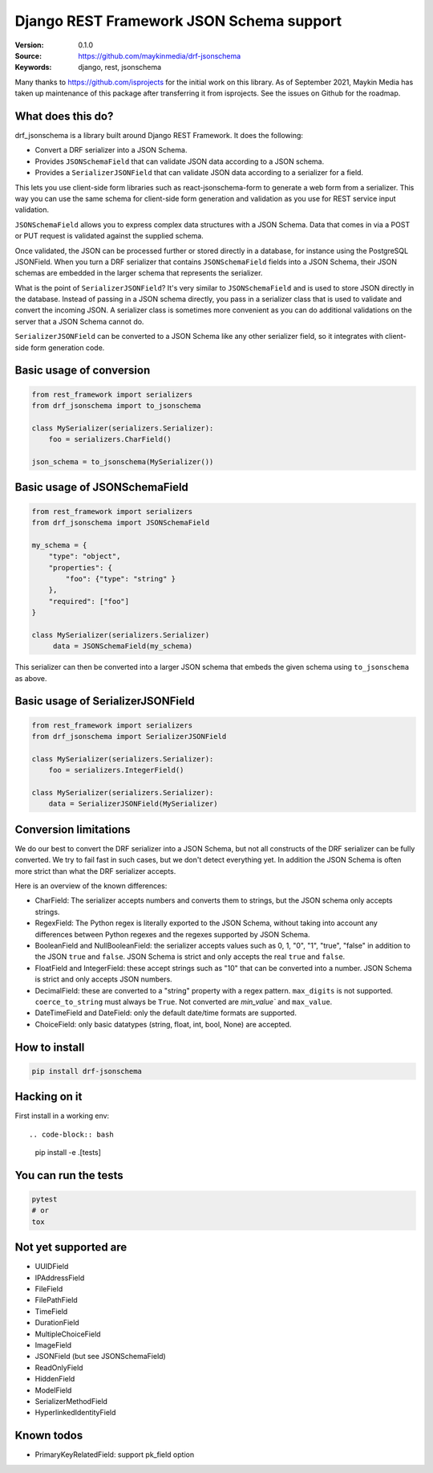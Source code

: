 Django REST Framework JSON Schema support
=========================================

:Version: 0.1.0
:Source: https://github.com/maykinmedia/drf-jsonschema
:Keywords: django, rest, jsonschema

Many thanks to https://github.com/isprojects for the initial work on this library. 
As of September 2021, Maykin Media has taken up maintenance of this package after
transferring it from isprojects. See the issues on Github for the roadmap.

What does this do?
------------------

drf_jsonschema is a library built around Django REST Framework. It does the
following:

* Convert a DRF serializer into a JSON Schema.

* Provides ``JSONSchemaField`` that can validate JSON data according to
  a JSON schema.

* Provides a ``SerializerJSONField`` that can validate JSON data according to
  a serializer for a field.

This lets you use client-side form libraries such as react-jsonschema-form to
generate a web form from a serializer. This way you can use the same schema for
client-side form generation and validation as you use for REST service input
validation.

``JSONSchemaField`` allows you to express complex data structures with a JSON
Schema. Data that comes in via a POST or PUT request is validated against the
supplied schema.

Once validated, the JSON can be processed further or stored directly in a
database, for instance using the PostgreSQL JSONField. When you turn a DRF
serializer that contains ``JSONSchemaField`` fields into a JSON Schema, their
JSON schemas are embedded in the larger schema that represents the serializer.

What is the point of ``SerializerJSONField``? It's very similar to
``JSONSchemaField`` and is used to store JSON directly in the database. Instead
of passing in a JSON schema directly, you pass in a serializer class that is
used to validate and convert the incoming JSON. A serializer class is sometimes
more convenient as you can do additional validations on the server that a JSON
Schema cannot do.

``SerializerJSONField`` can be converted to a JSON Schema like any other
serializer field, so it integrates with client-side form generation code.


Basic usage of conversion
-------------------------

.. code-block:: python

    from rest_framework import serializers
    from drf_jsonschema import to_jsonschema

    class MySerializer(serializers.Serializer):
        foo = serializers.CharField()

    json_schema = to_jsonschema(MySerializer())

Basic usage of JSONSchemaField
------------------------------

.. code-block:: python

    from rest_framework import serializers
    from drf_jsonschema import JSONSchemaField

    my_schema = {
        "type": "object",
        "properties": {
            "foo": {"type": "string" }
        },
        "required": ["foo"]
    }

    class MySerializer(serializers.Serializer)
         data = JSONSchemaField(my_schema)

This serializer can then be converted into a larger JSON schema that
embeds the given schema using ``to_jsonschema`` as above.

Basic usage of SerializerJSONField
----------------------------------

.. code-block:: python

    from rest_framework import serializers
    from drf_jsonschema import SerializerJSONField

    class MySerializer(serializers.Serializer):
        foo = serializers.IntegerField()

    class MySerializer(serializers.Serializer):
        data = SerializerJSONField(MySerializer)

Conversion limitations
----------------------

We do our best to convert the DRF serializer into a JSON Schema, but not
all constructs of the DRF serializer can be fully converted. We try to
fail fast in such cases, but we don't detect everything yet. In addition
the JSON Schema is often more strict than what the DRF serializer accepts.

Here is an overview of the known differences:

* CharField: The serializer accepts numbers and converts them to strings,
  but the JSON schema only accepts strings.

* RegexField: The Python regex is literally exported to the JSON Schema,
  without taking into account any differences between Python regexes and
  the regexes supported by JSON Schema.

* BooleanField and NullBooleanField: the serializer accepts values such
  as 0, 1, "0", "1", "true", "false" in addition to the JSON ``true`` and
  ``false``. JSON Schema is strict and only accepts the real ``true``
  and ``false``.

* FloatField and IntegerField: these accept strings such as "10" that can
  be converted into a number. JSON Schema is strict and only accepts JSON
  numbers.

* DecimalField: these are converted to a "string" property with a regex pattern.
  ``max_digits`` is not supported. ``coerce_to_string`` must always be ``True``.
  Not converted are `min_value`` and ``max_value``.

* DateTimeField and DateField: only the default date/time formats are supported.

* ChoiceField: only basic datatypes (string, float, int, bool, None) are
  accepted.

How to install
--------------

.. code-block:: bash

    pip install drf-jsonschema

Hacking on it
-------------

First install in a working env::

.. code-block:: bash

    pip install -e .[tests]

You can run the tests
---------------------

.. code-block:: bash

    pytest
    # or
    tox

Not yet supported are
---------------------

* UUIDField

* IPAddressField

* FileField

* FilePathField

* TimeField

* DurationField

* MultipleChoiceField

* ImageField

* JSONField (but see JSONSchemaField)

* ReadOnlyField

* HiddenField

* ModelField

* SerializerMethodField

* HyperlinkedIdentityField

Known todos
-----------

* PrimaryKeyRelatedField: support pk_field option
